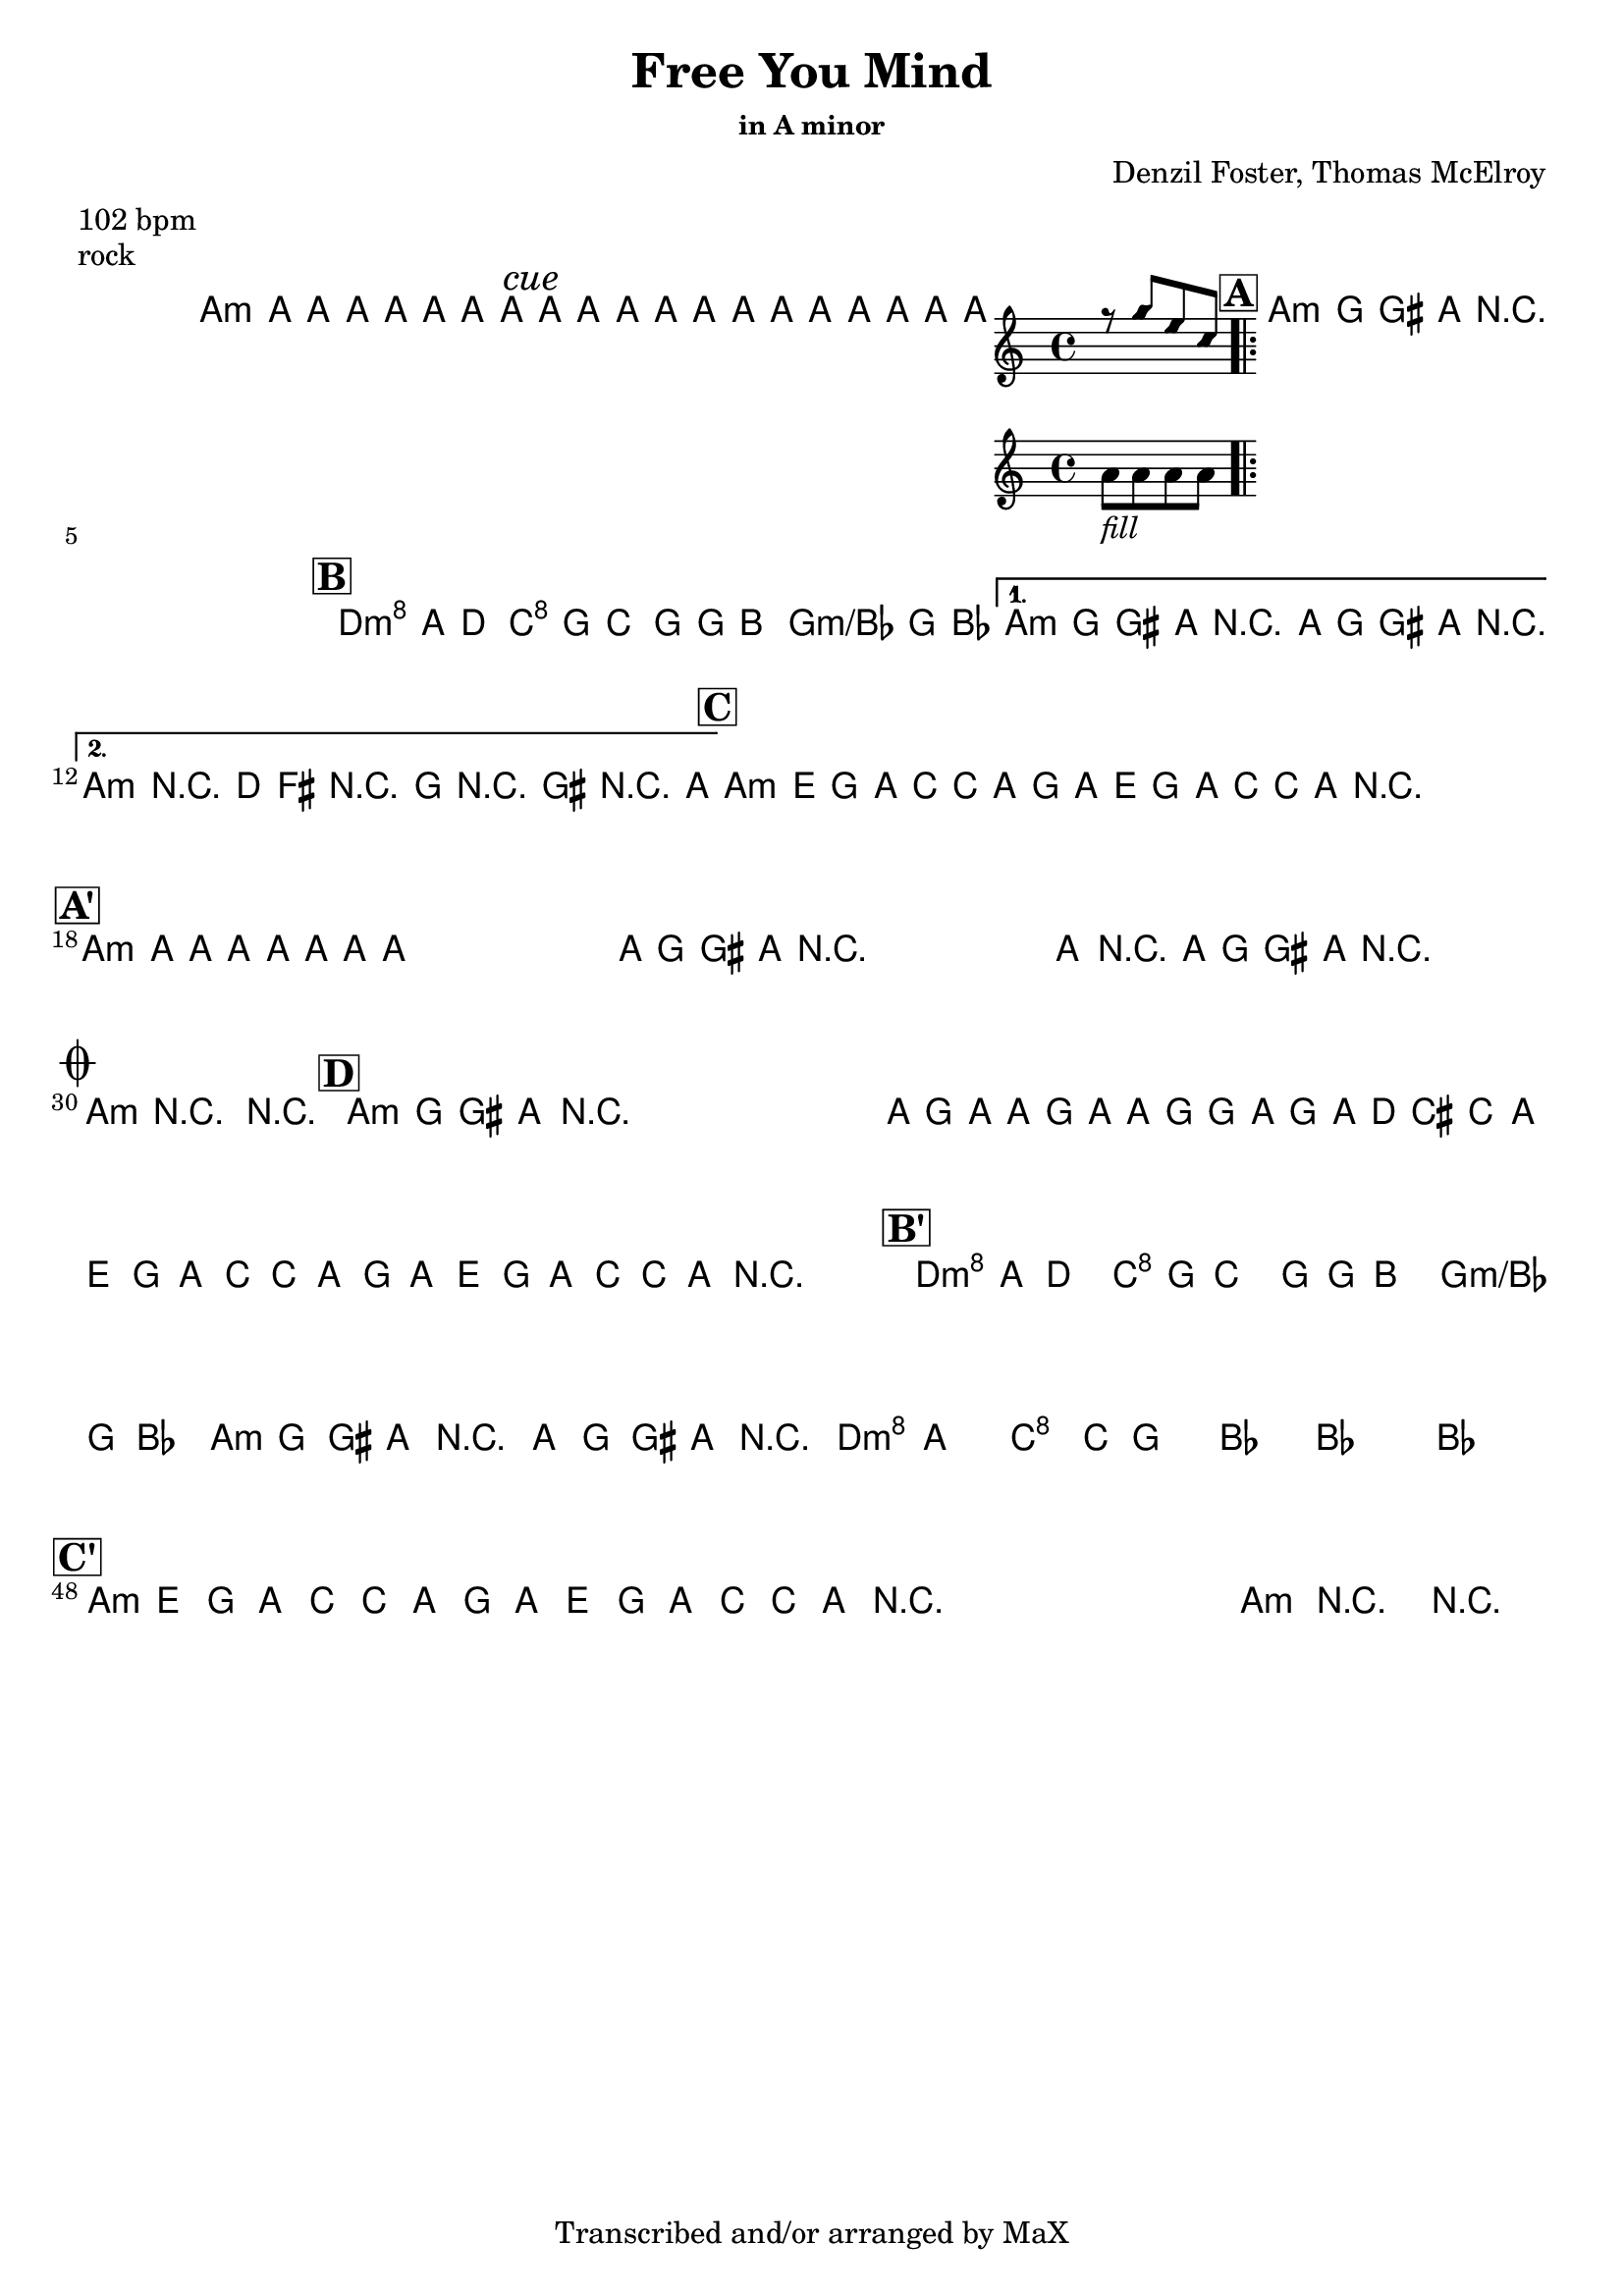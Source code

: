 \version "2.12.3"

%
% $File$
% $Date$
% $Revision$
% $Author$
%

\header {
  title = "Free You Mind"
  subtitle = ""
  subsubtitle = "in A minor"

  composer = "Denzil Foster, Thomas McElroy"
  poet = ""
  enteredby = "Max Deineko"

  meter = "102 bpm"
  piece = "rock"
  version = "$Revision$"

  copyright = "Transcribed and/or arranged by MaX"
  tagline = "" % or leave the lilypond line
}


harm = \chords {
  \set Score.skipBars = ##t
  \set Score.markFormatter = #format-mark-box-letters

  a1:m
  \mark \markup {\italic "cue"}
  s1 s1

  \mark \markup {\box \bold "A"}

  a1:m
  s1 * 3

  \mark \markup {\box \bold "B"}

  d2:m c g g:m/bes a1:m s1 a1:m s1

  \mark \markup {\box \bold "C"}

  a1:m s1 s1 s1

  \mark \markup {\box \bold "A'"}

  a1:m
  s1 * 11

  \break
  \mark \markup { \musicglyph #"scripts.coda" }

  a1:m s1

  \mark \markup {\box \bold "D"}

  a1:m s1*7

  \mark \markup {\box \bold "B'"}

  d2:m c g g:m/bes a1:m s1
  d4.:m a c g bes2
  s1 s1

  \mark \markup {\box \bold "C'"}

  a1:m s1 s1 s1 a:m s1

}

mel = \relative c'' {
  \set Score.skipBars = ##t
  \set Score.markFormatter = #format-mark-box-letters
  \override Staff.TimeSignature #'style = #'()

  \key c \major
  \time 4/4

  \repeat volta 2 {
    a8_\markup{\italic{keys only}}
    a a a a a a a
  }

  a8_\markup{\italic{free your mind...}}
  a a a a a a a
  a8 a a a
  <<
  {
      \override NoteHead #'style = #'diamond
      r g' e c
      \override NoteHead #'style = #'default
  }
  \\
  { a_\markup{\italic{fill}} a a a }
  >>

  \repeat volta 4 {
    \repeat percent 4 {
      a8_\markup{\italic{backbeat}}
      g gis a r2
    }
  }

  \repeat volta 2 {
    d8^\markup {\hspace #-5.0 \italic "x4"}
    a^\markup {\hspace #-3.0 \musicglyph #"scripts.segno"}
    d4 c8 g c4 b8 g b4 bes8 g bes4
  }
  \alternative {
    {
      a8 g gis a r2
      a8 g gis a r2
    }
    {
      a4->_\markup{\italic break}
      r2.
      d8 fis, r g r gis r a
    }
  }

  \repeat volta 2 {
    \repeat percent 2 {
      a8 %_\markup{\italic{backbeat}}
      e g a c c a g a e g a c c a
      r^\markup{\hspace #15.0 al coda}
    }
  }

  \repeat percent 4 {
    a8 a a a a a a a
  }
  \repeat volta 2 {
    \repeat percent 4 {
      a8 g gis a r2
    }
  }
  a4->_\markup{\italic break} r2.
  \repeat percent 3 {
    a8 %_\markup{\italic{backbeat}}
    g gis a r2_\markup{\hspace #3.0 D.S. con rep al coda}
  }

  a4->_\markup{\italic break}
  r2.
  r1

  \repeat percent 3 {
    a8_\markup{\italic solo} g gis a r2
  }
  a,16 g' a a, g' a a, g' g a, g' a d cis c8
  \repeat volta 2 {
    \repeat percent 2 {
      a8 e g a c c a g a e g a c c a r^\markup{\hspace #14.0 \italic{cue}}
    }
  }

  d8 a d4 c8 g c4 b8 g b4 bes8 g bes4
  a8 g gis a r2
  a8 g gis a r2
  d4. cis c4 ~ c8 b4. bes2 ~
  bes1 ~ bes1

  \repeat volta 2 {
    \repeat percent 2 {
      a8 e g a c c a g a e g a c c a r^\markup{\hspace #11.0 \italic{x8/till cue}}
    }
  }
  a4->_\markup{\italic break} r2. r1\fermata

  \bar "||"
}

\score {
  \transpose c c {
    <<
      \harm
      \mel
    >>
  }
}

\layout {
  ragged-last = ##f
}
